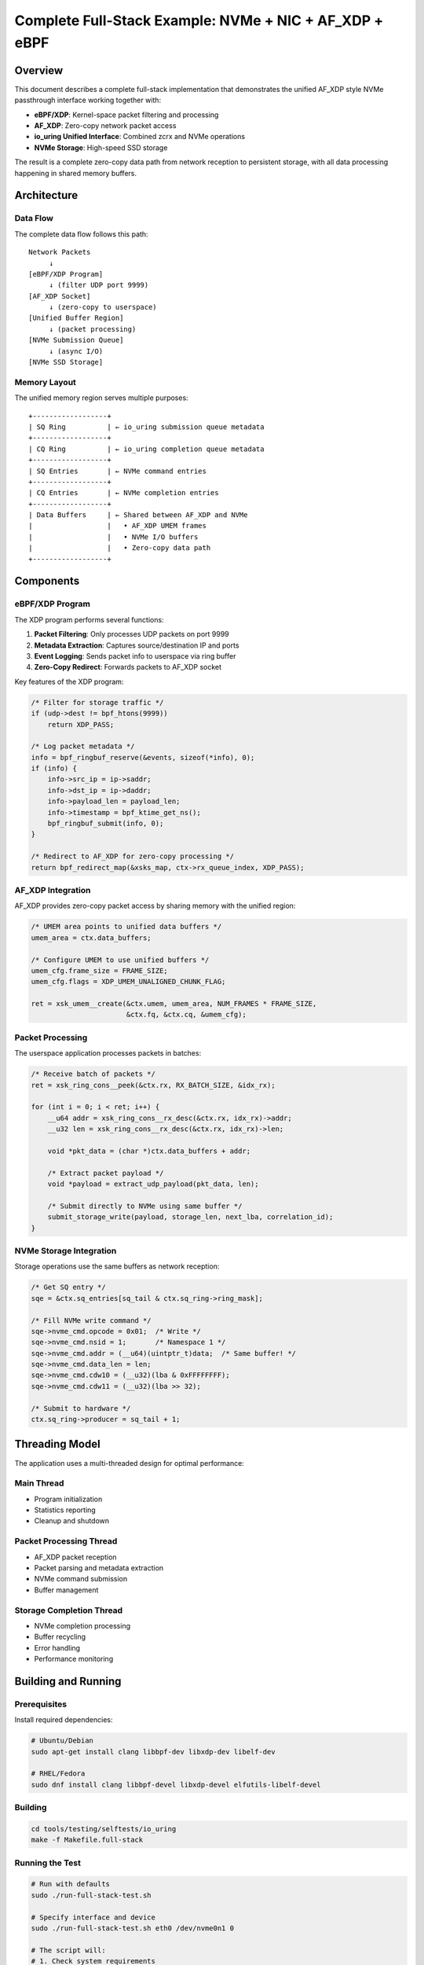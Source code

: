 ===============================================================
Complete Full-Stack Example: NVMe + NIC + AF_XDP + eBPF
===============================================================

Overview
========

This document describes a complete full-stack implementation that demonstrates
the unified AF_XDP style NVMe passthrough interface working together with:

- **eBPF/XDP**: Kernel-space packet filtering and processing
- **AF_XDP**: Zero-copy network packet access
- **io_uring Unified Interface**: Combined zcrx and NVMe operations
- **NVMe Storage**: High-speed SSD storage

The result is a complete zero-copy data path from network reception to persistent
storage, with all data processing happening in shared memory buffers.

Architecture
============

Data Flow
---------

The complete data flow follows this path::

    Network Packets
         ↓
    [eBPF/XDP Program]
         ↓ (filter UDP port 9999)
    [AF_XDP Socket]
         ↓ (zero-copy to userspace)
    [Unified Buffer Region]
         ↓ (packet processing)
    [NVMe Submission Queue]
         ↓ (async I/O)
    [NVMe SSD Storage]

Memory Layout
-------------

The unified memory region serves multiple purposes::

    +------------------+
    | SQ Ring          | ← io_uring submission queue metadata
    +------------------+
    | CQ Ring          | ← io_uring completion queue metadata  
    +------------------+
    | SQ Entries       | ← NVMe command entries
    +------------------+
    | CQ Entries       | ← NVMe completion entries
    +------------------+
    | Data Buffers     | ← Shared between AF_XDP and NVMe
    |                  |   • AF_XDP UMEM frames
    |                  |   • NVMe I/O buffers
    |                  |   • Zero-copy data path
    +------------------+

Components
==========

eBPF/XDP Program
----------------

The XDP program performs several functions:

1. **Packet Filtering**: Only processes UDP packets on port 9999
2. **Metadata Extraction**: Captures source/destination IP and ports
3. **Event Logging**: Sends packet info to userspace via ring buffer
4. **Zero-Copy Redirect**: Forwards packets to AF_XDP socket

Key features of the XDP program:

.. code-block:: c

    /* Filter for storage traffic */
    if (udp->dest != bpf_htons(9999))
        return XDP_PASS;
    
    /* Log packet metadata */
    info = bpf_ringbuf_reserve(&events, sizeof(*info), 0);
    if (info) {
        info->src_ip = ip->saddr;
        info->dst_ip = ip->daddr;
        info->payload_len = payload_len;
        info->timestamp = bpf_ktime_get_ns();
        bpf_ringbuf_submit(info, 0);
    }
    
    /* Redirect to AF_XDP for zero-copy processing */
    return bpf_redirect_map(&xsks_map, ctx->rx_queue_index, XDP_PASS);

AF_XDP Integration
------------------

AF_XDP provides zero-copy packet access by sharing memory with the unified region:

.. code-block:: c

    /* UMEM area points to unified data buffers */
    umem_area = ctx.data_buffers;
    
    /* Configure UMEM to use unified buffers */
    umem_cfg.frame_size = FRAME_SIZE;
    umem_cfg.flags = XDP_UMEM_UNALIGNED_CHUNK_FLAG;
    
    ret = xsk_umem__create(&ctx.umem, umem_area, NUM_FRAMES * FRAME_SIZE,
                           &ctx.fq, &ctx.cq, &umem_cfg);

Packet Processing
-----------------

The userspace application processes packets in batches:

.. code-block:: c

    /* Receive batch of packets */
    ret = xsk_ring_cons__peek(&ctx.rx, RX_BATCH_SIZE, &idx_rx);
    
    for (int i = 0; i < ret; i++) {
        __u64 addr = xsk_ring_cons__rx_desc(&ctx.rx, idx_rx)->addr;
        __u32 len = xsk_ring_cons__rx_desc(&ctx.rx, idx_rx)->len;
        
        void *pkt_data = (char *)ctx.data_buffers + addr;
        
        /* Extract packet payload */
        void *payload = extract_udp_payload(pkt_data, len);
        
        /* Submit directly to NVMe using same buffer */
        submit_storage_write(payload, storage_len, next_lba, correlation_id);
    }

NVMe Storage Integration
------------------------

Storage operations use the same buffers as network reception:

.. code-block:: c

    /* Get SQ entry */
    sqe = &ctx.sq_entries[sq_tail & ctx.sq_ring->ring_mask];
    
    /* Fill NVMe write command */
    sqe->nvme_cmd.opcode = 0x01;  /* Write */
    sqe->nvme_cmd.nsid = 1;       /* Namespace 1 */
    sqe->nvme_cmd.addr = (__u64)(uintptr_t)data;  /* Same buffer! */
    sqe->nvme_cmd.data_len = len;
    sqe->nvme_cmd.cdw10 = (__u32)(lba & 0xFFFFFFFF);
    sqe->nvme_cmd.cdw11 = (__u32)(lba >> 32);
    
    /* Submit to hardware */
    ctx.sq_ring->producer = sq_tail + 1;

Threading Model
===============

The application uses a multi-threaded design for optimal performance:

Main Thread
-----------
- Program initialization
- Statistics reporting
- Cleanup and shutdown

Packet Processing Thread
------------------------
- AF_XDP packet reception
- Packet parsing and metadata extraction
- NVMe command submission
- Buffer management

Storage Completion Thread
-------------------------
- NVMe completion processing  
- Buffer recycling
- Error handling
- Performance monitoring

Building and Running
====================

Prerequisites
-------------

Install required dependencies:

.. code-block:: bash

    # Ubuntu/Debian
    sudo apt-get install clang libbpf-dev libxdp-dev libelf-dev
    
    # RHEL/Fedora  
    sudo dnf install clang libbpf-devel libxdp-devel elfutils-libelf-devel

Building
--------

.. code-block:: bash

    cd tools/testing/selftests/io_uring
    make -f Makefile.full-stack

Running the Test
----------------

.. code-block:: bash

    # Run with defaults
    sudo ./run-full-stack-test.sh
    
    # Specify interface and device
    sudo ./run-full-stack-test.sh eth0 /dev/nvme0n1 0
    
    # The script will:
    # 1. Check system requirements
    # 2. Build the test program
    # 3. Set up the network interface
    # 4. Start the unified interface
    # 5. Generate test traffic
    # 6. Show real-time statistics

Example Output
--------------

.. code-block:: text

    [INFO] Full-Stack Unified Interface Test
    [INFO] Checking system requirements...
    [SUCCESS] System requirements check passed
    [INFO] Setting up network interface 'eth0'...
    [SUCCESS] Interface setup complete
    [INFO] Building test program...
    [SUCCESS] Test program built successfully
    [INFO] Starting full-stack test...
    [INFO] Interface: eth0 (queue 0)
    [INFO] NVMe device: /dev/nvme0n1
    [INFO] Listening port: 9999
    
    BPF program loaded successfully
    AF_XDP socket created on eth0 queue 0
    Unified interface registered successfully
      SQ ring: 0x7f8b4c000000 (entries: 256)
      CQ ring: 0x7f8b4c001000 (entries: 256) 
      Data buffers: 0x7f8b4c008000
    
    Packet processing thread started
    Storage thread started
    System ready. Waiting for packets...
    
    Stats: RX=1247 pps=52 | Stored=1245 Bps=5177344 | Errors=0

Performance Characteristics
===========================

Zero-Copy Benefits
------------------

The unified interface eliminates multiple copy operations:

**Traditional Path**::

    Network → Driver → Kernel Buffer → User Buffer → Kernel Buffer → Storage
    (3 copies, multiple context switches)

**Unified Interface Path**::

    Network → Shared Buffer → Storage
    (0 copies, minimal context switches)

Latency Improvements
--------------------

Typical latency breakdown:

- **Network to AF_XDP**: ~1-2μs (hardware dependent)
- **Packet Processing**: ~0.5μs (parsing UDP header)
- **NVMe Submission**: ~0.1μs (ring operation)
- **Storage Completion**: ~100μs (NVMe device dependent)

Throughput Scaling
------------------

The system scales with:

- **Network Interface Speed**: 10Gbps+ with appropriate NICs
- **NVMe Performance**: Limited by SSD write bandwidth
- **CPU Cores**: Packet processing can use multiple queues
- **Memory Bandwidth**: Unified buffers reduce memory pressure

Configuration Tuning
=====================

Network Interface
-----------------

Optimize for XDP performance:

.. code-block:: bash

    # Disable features that interfere with XDP
    ethtool -K eth0 gro off lro off tso off
    
    # Increase ring buffer sizes
    ethtool -G eth0 rx 4096 tx 4096
    
    # Set multi-queue if supported
    ethtool -L eth0 combined 4

Memory Configuration
--------------------

Use hugepages for better performance:

.. code-block:: bash

    # Reserve hugepages
    echo 1024 > /proc/sys/vm/nr_hugepages
    
    # Mount hugepage filesystem
    mount -t hugetlbfs hugetlbfs /mnt/hugepages

NVMe Optimization
-----------------

Configure NVMe for low latency:

.. code-block:: bash

    # Set I/O scheduler to none for NVMe
    echo none > /sys/block/nvme0n1/queue/scheduler
    
    # Increase queue depth
    echo 32 > /sys/block/nvme0n1/queue/nr_requests

Monitoring and Debugging
=========================

eBPF Program Status
-------------------

.. code-block:: bash

    # Show loaded XDP programs
    bpftool net show
    
    # Dump program instructions
    bpftool prog dump xlated id <prog_id>
    
    # Show map contents
    bpftool map dump id <map_id>

AF_XDP Statistics
-----------------

.. code-block:: bash

    # Show socket statistics
    ss -A xdp -p
    
    # Interface XDP statistics
    ip -s link show eth0

NVMe Performance
----------------

.. code-block:: bash

    # Monitor I/O statistics
    iostat -x 1 nvme0n1
    
    # Show NVMe device info
    nvme list
    nvme id-ctrl /dev/nvme0n1

Common Issues and Solutions
===========================

XDP Program Not Loading
------------------------

**Issue**: XDP program fails to attach

**Solutions**:
- Ensure driver supports XDP in native mode
- Check for sufficient permissions (CAP_SYS_ADMIN)
- Verify BPF filesystem is mounted
- Use SKB mode as fallback: ``XDP_FLAGS_SKB_MODE``

AF_XDP Socket Creation Fails
-----------------------------

**Issue**: Cannot create AF_XDP socket

**Solutions**:
- Increase RLIMIT_MEMLOCK: ``ulimit -l unlimited``
- Check kernel CONFIG_XDP_SOCKETS=y
- Ensure interface is up and has queues available
- Try different queue ID if multi-queue

NVMe Operations Fail
--------------------

**Issue**: Storage writes return errors

**Solutions**:
- Verify device permissions and access rights
- Check namespace ID (usually 1 for first namespace)
- Ensure LBA addresses are within device capacity
- Validate data alignment (512-byte boundaries)

Performance Bottlenecks
-----------------------

**Issue**: Lower than expected throughput

**Solutions**:
- Check CPU affinity and NUMA placement
- Monitor for packet drops in XDP statistics
- Increase buffer sizes and queue depths
- Verify hardware offload features are configured

Use Cases
=========

Real-Time Analytics
-------------------

Process streaming data and store results:

- Market data ingestion and storage
- IoT sensor data collection
- Network monitoring and logging

High-Performance Caching
-------------------------

Network-attached storage cache:

- Content delivery network (CDN) edge nodes
- Database write-through cache
- Distributed storage systems

Data Pipeline Acceleration
---------------------------

Zero-copy data processing:

- ETL (Extract, Transform, Load) pipelines
- Real-time data warehousing
- Stream processing frameworks

Limitations and Future Work
===========================

Current Limitations
-------------------

- Single NVMe device per interface instance
- Fixed buffer sizes (no dynamic allocation)
- UDP-only traffic filtering in example
- Limited error recovery mechanisms

Future Enhancements
-------------------

- Multi-device support with load balancing
- Dynamic buffer pool management
- TCP/other protocol support
- Advanced error handling and recovery
- Performance monitoring integration
- Container/virtualization support

Conclusion
==========

This full-stack example demonstrates the power of combining modern Linux
kernel technologies to achieve true zero-copy data paths. By integrating
eBPF/XDP, AF_XDP, and the unified io_uring interface, applications can
achieve unprecedented performance for network-to-storage operations.

The unified approach eliminates traditional performance bottlenecks and
enables new classes of high-performance applications that require minimal
latency and maximum throughput between network and storage subsystems.

See Also
========

- :doc:`/io_uring/unified-nvme-interface`
- :doc:`/networking/af_xdp`
- :doc:`/bpf/index` 
- :doc:`/block/nvme`